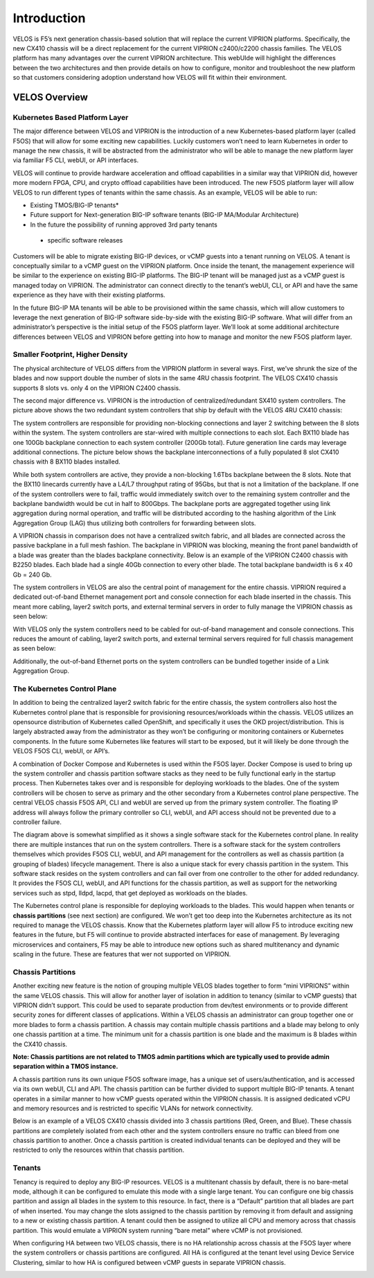 =============
Introduction
=============

VELOS is F5’s next generation chassis-based solution that will replace the current VIPRION platforms. Specifically, the new CX410 chassis will be a direct replacement for the current VIPRION c2400/c2200 chassis families. The VELOS platform has many advantages over the current VIPRION architecture. This webUIde will highlight the differences between the two architectures and then provide details on how to configure, monitor and troubleshoot the new platform so that customers considering adoption understand how VELOS will fit within their environment. 


VELOS Overview
===============

-------------------------------
Kubernetes Based Platform Layer
-------------------------------

The major difference between VELOS and VIPRION is the introduction of a new Kubernetes-based platform layer (called F5OS) that will allow for some exciting new capabilities. Luckily customers won’t need to learn Kubernetes in order to manage the new chassis, it will be abstracted from the administrator who will be able to manage the new platform layer via familiar F5 CLI, webUI, or API interfaces. 

VELOS will continue to provide hardware acceleration and offload capabilities in a similar way that VIPRION did, however more modern FPGA, CPU, and crypto offload capabilities have been introduced. The new F5OS platform layer will allow VELOS to run different types of tenants within the same chassis. As an example, VELOS will be able to run:

•	Existing TMOS/BIG-IP tenants*
•	Future support for Next-generation BIG-IP software tenants (BIG-IP MA/Modular Architecture)
•	In the future the possibility of running approved 3rd party tenants 

 * specific software releases

.. image:: images/velos_introduction/image1.png
  :align: center
  :scale: 70%



Customers will be able to migrate existing BIG-IP devices, or vCMP guests into a tenant running on VELOS. A tenant is conceptually similar to a vCMP guest on the VIPRION platform. Once inside the tenant, the management experience will be similar to the experience on existing BIG-IP platforms. The BIG-IP tenant will be managed just as a vCMP guest is managed today on VIPRION. The administrator can connect directly to the tenant’s webUI, CLI, or API and have the same experience as they have with their existing platforms. 

In the future BIG-IP MA tenants will be able to be provisioned within the same chassis, which will allow customers to leverage the next generation of BIG-IP software side-by-side with the existing BIG-IP software. What will differ from an administrator’s perspective is the initial setup of the F5OS platform layer. We’ll look at some additional architecture differences between VELOS and VIPRION before getting into how to manage and monitor the new F5OS platform layer. 

---------------------------------
Smaller Footprint, Higher Density
---------------------------------

The physical architecture of VELOS differs from the VIPRION platform in several ways. First, we’ve shrunk the size of the blades and now support double the number of slots in the same 4RU chassis footprint. The VELOS CX410 chassis supports 8 slots vs. only 4 on the VIPRION C2400 chassis.

.. image:: images/velos_introduction/image2.png
  :align: center
  :scale: 70%

The second major difference vs. VIPRION is the introduction of centralized/redundant SX410 system controllers. The picture above shows the two redundant system controllers that ship by default with the VELOS 4RU CX410 chassis:

The system controllers are responsible for providing non-blocking connections and layer 2 switching between the 8 slots within the system. The system controllers are star-wired with multiple connections to each slot.  Each BX110 blade has one 100Gb backplane connection to each system controller (200Gb total). Future generation line cards may leverage additional connections. The picture below shows the backplane interconnections of a fully populated 8 slot CX410 chassis with 8 BX110 blades installed. 

.. image:: images/velos_introduction/image3.png
  :align: center
  :scale: 40%

While both system controllers are active, they provide a non-blocking 1.6Tbs backplane between the 8 slots. Note that the BX110 linecards currently have a L4/L7 throughput rating of 95Gbs, but that is not a limitation of the backplane. If one of the system controllers were to fail, traffic would immediately switch over to the remaining system controller and the backplane bandwidth would be cut in half to 800Gbps. The backplane ports are aggregated together using link aggregation during normal operation, and traffic will be distributed according to the hashing algorithm of the Link Aggregation Group (LAG) thus utilizing both controllers for forwarding between slots.

A VIPRION chassis in comparison does not have a centralized switch fabric, and all blades are connected across the passive backplane in a full mesh fashion. The backplane in VIPRION was blocking, meaning the front panel bandwidth of a blade was greater than the blades backplane connectivity. Below is an example of the VIPRION C2400 chassis with B2250 blades. Each blade had a single 40Gb connection to every other blade. The total backplane bandwidth is 6 x 40 Gb = 240 Gb.

.. image:: images/velos_introduction/image4.png
  :align: center
  :scale: 70%

The system controllers in VELOS are also the central point of management for the entire chassis. VIPRION required a dedicated out-of-band Ethernet management port and console connection for each blade inserted in the chassis. This meant more cabling, layer2 switch ports, and external terminal servers in order to fully manage the VIPRION chassis as seen below:

.. image:: images/velos_introduction/image5.png
  :align: center
  :scale: 40%


With VELOS only the system controllers need to be cabled for out-of-band management and console connections. This reduces the amount of cabling, layer2 switch ports, and external terminal servers required for full chassis management as seen below:

.. image:: images/velos_introduction/image6.png
  :align: center
  :scale: 40%

Additionally, the out-of-band Ethernet ports on the system controllers can be bundled together inside of a Link Aggregation Group.

----------------------------
The Kubernetes Control Plane
----------------------------

In addition to being the centralized layer2 switch fabric for the entire chassis, the system controllers also host the Kubernetes control plane that is responsible for provisioning resources/workloads within the chassis. VELOS utilizes an opensource distribution of Kubernetes called OpenShift, and specifically it uses the OKD project/distribution. This is largely abstracted away from the administrator as they won’t be configuring or monitoring containers or Kubernetes components. In the future some Kubernetes like features will start to be exposed, but it will likely be done through the VELOS F5OS CLI, webUI, or API’s. 

A combination of Docker Compose and Kubernetes is used within the F5OS layer.  Docker Compose is used to bring up the system controller and chassis partition software stacks as they need to be fully functional early in the startup process. Then Kubernetes takes over and is responsible for deploying workloads to the blades. One of the system controllers will be chosen to serve as primary and the other secondary from a Kubernetes control plane perspective. The central VELOS chassis F5OS API, CLI and webUI are served up from the primary system controller. The floating IP address will always follow the primary controller so CLI, webUI, and API access should not be prevented due to a controller failure.

.. image:: images/velos_introduction/image7.png
  :align: center
  :scale: 40%

The diagram above is somewhat simplified as it shows a single software stack for the Kubernetes control plane. In reality there are multiple instances that run on the system controllers. There is a software stack for the system controllers themselves which provides F5OS CLI, webUI, and API management for the controllers as well as chassis partition (a grouping of blades) lifecycle management. There is also a unique stack for every chassis partition in the system. This software stack resides on the system controllers and can fail over from one controller to the other for added redundancy. It provides the F5OS CLI, webUI, and API functions for the chassis partition, as well as support for the networking services such as stpd, lldpd, lacpd, that get deployed as workloads on the blades.

The Kubernetes control plane is responsible for deploying workloads to the blades. This would happen when tenants or **chassis partitions** (see next section) are configured. We won’t get too deep into the Kubernetes architecture as its not required to manage the VELOS chassis. Know that the Kubernetes platform layer will allow F5 to introduce exciting new features in the future, but F5 will continue to provide abstracted interfaces for ease of management. By leveraging microservices and containers, F5 may be able to introduce new options such as shared multitenancy and dynamic scaling in the future. These are features that wer not supported on VIPRION.

------------------
Chassis Partitions
------------------

Another exciting new feature is the notion of grouping multiple VELOS blades together to form “mini VIPRIONS” within the same VELOS chassis. This will allow for another layer of isolation in addition to tenancy (similar to vCMP guests) that VIPRION didn’t support. This could be used to separate production from dev/test environments or to provide different security zones for different classes of applications. Within a VELOS chassis an administrator can group together one or more blades to form a chassis partition. A chassis may contain multiple chassis partitions and a blade may belong to only one chassis partition at a time. The minimum unit for a chassis partition is one blade and the maximum is 8 blades within the CX410 chassis.
 
**Note: Chassis partitions are not related to TMOS admin partitions which are typically used to provide admin separation within a TMOS instance.** 
 
A chassis partition runs its own unique F5OS software image, has a unique set of users/authentication, and is accessed via its own webUI, CLI and API. The chassis partition can be further divided to support multiple BIG-IP tenants. A tenant operates in a similar manner to how vCMP guests operated within the VIPRION chassis. It is assigned dedicated vCPU and memory resources and is restricted to specific VLANs for network connectivity. 

Below is an example of a VELOS CX410 chassis divided into 3 chassis partitions (Red, Green, and Blue). These chassis partitions are completely isolated from each other and the system controllers ensure no traffic can bleed from one chassis partition to another.  Once a chassis partition is created individual tenants can be deployed and they will be restricted to only the resources within that chassis partition. 

.. image:: images/velos_introduction/image8.png
  :align: center
  :scale: 40%

-------
Tenants
-------

Tenancy is required to deploy any BIG-IP resources. VELOS is a multitenant chassis by default, there is no bare-metal mode, although it can be configured to emulate this mode with a single large tenant. You can configure one big chassis partition and assign all blades in the system to this resource. In fact, there is a “Default” partition that all blades are part of when inserted. You may change the slots assigned to the chassis partition by removing it from default and assigning to a new or existing chassis partition. A tenant could then be assigned to utilize all CPU and memory across that chassis partition. This would emulate a VIPRION system running “bare metal” where vCMP is not provisioned. 

When configuring HA between two VELOS chassis, there is no HA relationship across chassis at the F5OS layer where the system controllers or chassis partitions are configured. All HA is configured at the tenant level using Device Service Clustering, similar to how HA is configured between vCMP guests in separate VIPRION chassis. 

.. image:: images/velos_introduction/image9.png
  :align: center
  :scale: 60%


